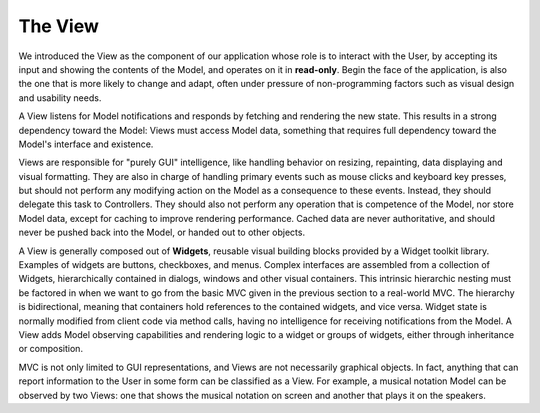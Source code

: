 The View
~~~~~~~~

We introduced the View as the component of our application whose role is to
interact with the User, by accepting its input and showing the contents of 
the Model, and operates on it in **read-only**. Begin the face of the
application, is also the one that is more likely to change and adapt, often
under pressure of non-programming factors such as visual design and usability
needs.

A View listens for Model notifications and responds by fetching and rendering
the new state. This results in a strong dependency toward the Model: Views must
access Model data, something that requires full dependency toward the Model's
interface and existence. 

Views are responsible for "purely GUI" intelligence, like handling behavior on
resizing, repainting, data displaying and visual formatting. They are also in
charge of handling primary events such as mouse clicks and keyboard key
presses, but should not perform any modifying action on the Model as a
consequence to these events. Instead, they should delegate this task to
Controllers. They should also not perform any operation that is competence of
the Model, nor store Model data, except for caching to improve rendering
performance. Cached data are never authoritative, and should never be pushed
back into the Model, or handed out to other objects. 

A View is generally composed out of **Widgets**, reusable visual building
blocks provided by a Widget toolkit library. Examples of widgets are buttons,
checkboxes, and menus. Complex interfaces are assembled from a collection of
Widgets, hierarchically contained in dialogs, windows and other visual
containers. This intrinsic hierarchic nesting must be factored in when we want
to go from the basic MVC given in the previous section to a real-world MVC. The
hierarchy is bidirectional, meaning that containers hold references to the
contained widgets, and vice versa. Widget state is normally modified from
client code via method calls, having no intelligence for receiving
notifications from the Model. A View adds Model observing capabilities and
rendering logic to a widget or groups of widgets, either through inheritance or
composition.

MVC is not only limited to GUI representations, and Views are not necessarily
graphical objects. In fact, anything that can report information to the User in
some form can be classified as a View. For example, a musical notation Model
can be observed by two Views: one that shows the musical notation on screen and
another that plays it on the speakers. 

